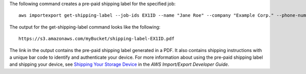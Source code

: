 The following command creates a pre-paid shipping label for the specified job::

  aws importexport get-shipping-label --job-ids EX1ID --name "Jane Roe" --company "Example Corp." --phone-number "206-555-1111" --country "USA" --state-or-province "WA" --city "Anytown" --postal-code "91011-1111" --street1 "123 Any Street"

The output for the get-shipping-label command looks like the following::

  https://s3.amazonaws.com/myBucket/shipping-label-EX1ID.pdf

The link in the output contains the pre-paid shipping label generated in a PDF. It also contains shipping instructions with a unique bar code to identify and authenticate your device. For more information about using the pre-paid shipping label and shipping your device, see `Shipping Your Storage Device`_ in the *AWS Import/Export Developer Guide*.

.. _`Shipping Your Storage Device`: http://docs.aws.amazon.com/AWSImportExport/latest/DG/CHAP_ShippingYourStorageDevice.html
